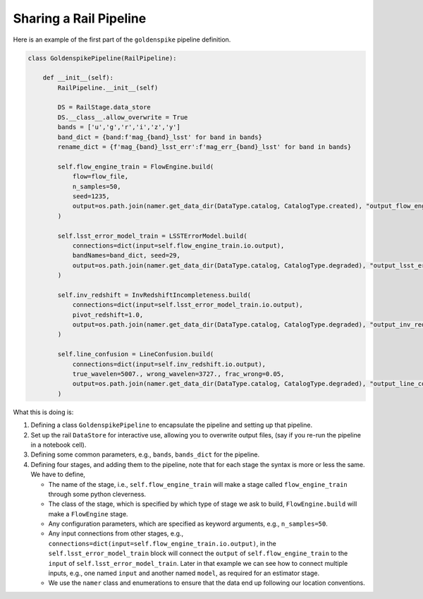 ***********************
Sharing a Rail Pipeline
***********************

Here is an example of the first part of the ``goldenspike`` pipeline definition.



.. code-block:: python

   class GoldenspikePipeline(RailPipeline):

       def __init__(self):
           RailPipeline.__init__(self)

           DS = RailStage.data_store
           DS.__class__.allow_overwrite = True
           bands = ['u','g','r','i','z','y']
           band_dict = {band:f'mag_{band}_lsst' for band in bands}
           rename_dict = {f'mag_{band}_lsst_err':f'mag_err_{band}_lsst' for band in bands}

           self.flow_engine_train = FlowEngine.build(
               flow=flow_file,
               n_samples=50,
               seed=1235,
               output=os.path.join(namer.get_data_dir(DataType.catalog, CatalogType.created), "output_flow_engine_train.pq"),
           )

           self.lsst_error_model_train = LSSTErrorModel.build(
               connections=dict(input=self.flow_engine_train.io.output),   
               bandNames=band_dict, seed=29,
               output=os.path.join(namer.get_data_dir(DataType.catalog, CatalogType.degraded), "output_lsst_error_model_train.pq"),
           )

           self.inv_redshift = InvRedshiftIncompleteness.build(
               connections=dict(input=self.lsst_error_model_train.io.output),
               pivot_redshift=1.0,
               output=os.path.join(namer.get_data_dir(DataType.catalog, CatalogType.degraded), "output_inv_redshift.pq"),
           )

           self.line_confusion = LineConfusion.build(
               connections=dict(input=self.inv_redshift.io.output),
               true_wavelen=5007., wrong_wavelen=3727., frac_wrong=0.05,
               output=os.path.join(namer.get_data_dir(DataType.catalog, CatalogType.degraded), "output_line_confusion.pq"),
           )

What this is doing is:

#. Defining a class ``GoldenspikePipeline`` to encapsulate the pipeline and setting up that pipeline.

#. Set up the rail ``DataStore`` for interactive use, allowing you to overwrite output files, (say if you re-run the pipeline in a notebook cell).

#. Defining some common parameters, e.g., ``bands``, ``bands_dict`` for the pipeline.

#. Defining four stages, and adding them to the pipeline, note that for each stage the syntax is more or less the same.  We have to define,

   * The name of the stage, i.e., ``self.flow_engine_train`` will make a stage called ``flow_engine_train`` through some python cleverness.

   * The class of the stage, which is specified by which type of stage we ask to build, ``FlowEngine.build`` will make a ``FlowEngine`` stage.

   * Any configuration parameters, which are specified as keyword arguments, e.g., ``n_samples=50``.

   * Any input connections from other stages, e.g., ``connections=dict(input=self.flow_engine_train.io.output)``,
     in the ``self.lsst_error_model_train`` block will connect the ``output`` of ``self.flow_engine_train``
     to the ``input`` of ``self.lsst_error_model_train``.  Later in that example we
     can see how to connect multiple inputs, e.g., one named ``input`` and 
     another named ``model``, as required for an estimator stage.

   * We use the ``namer`` class and enumerations to ensure that the data end up following our location conventions.

